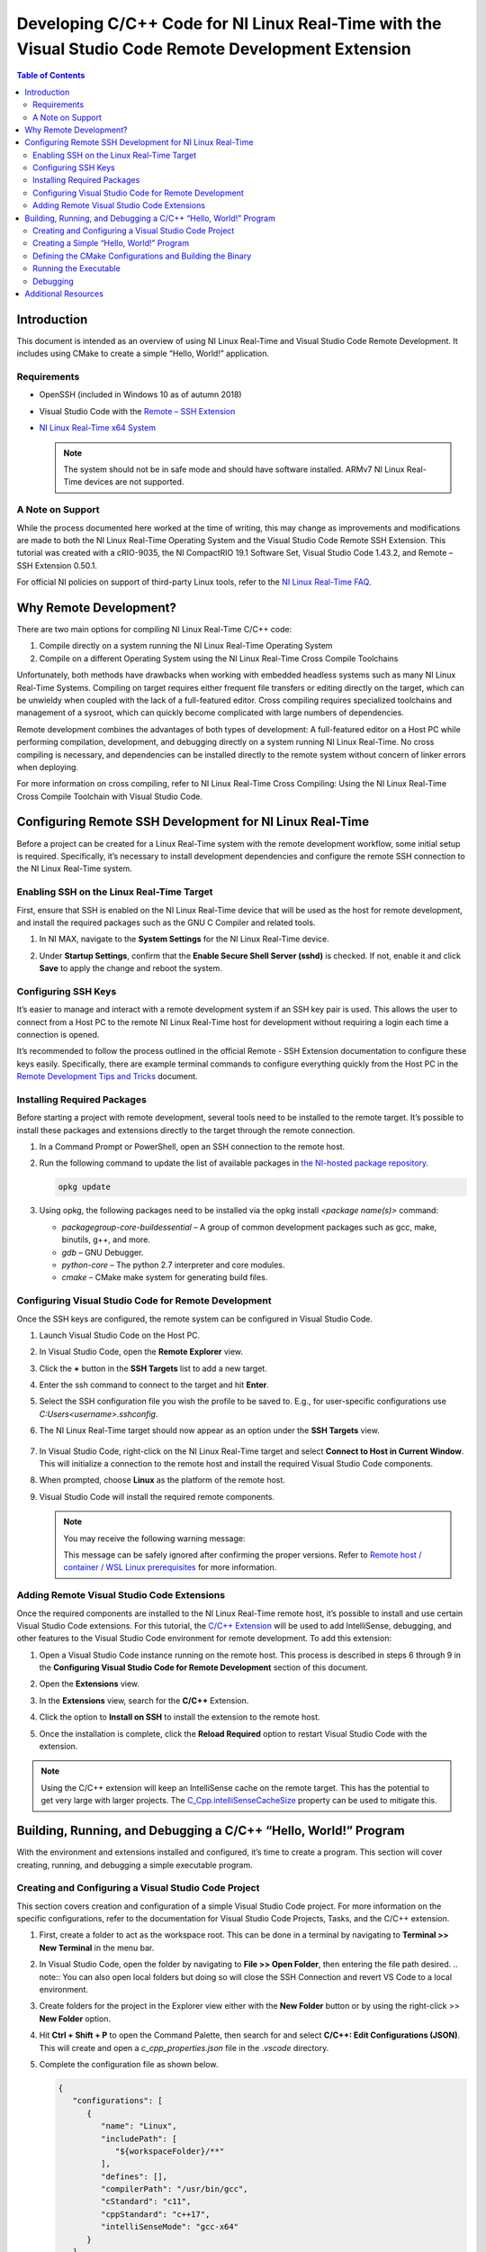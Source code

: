 =====================================================================================================
Developing C/C++ Code for NI Linux Real-Time with the Visual Studio Code Remote Development Extension
=====================================================================================================

.. contents:: Table of Contents
   :depth: 3
   :local:

Introduction
============

This document is intended as an overview of using NI Linux Real-Time and
Visual Studio Code Remote Development. It includes using CMake to create
a simple “Hello, World!” application.

Requirements
------------

-  OpenSSH (included in Windows 10 as of autumn 2018)
-  Visual Studio Code with the `Remote – SSH
   Extension <https://code.visualstudio.com/docs/remote/ssh>`__
-  `NI Linux Real-Time x64 System <https://www.ni.com/en-us/support/documentation/compatibility/17/real-time-controllers-and-real-time-operating-system-compatibili.html>`_

   .. note::
      The system should not be in safe mode and should have
      software installed. ARMv7 NI Linux Real-Time devices are not
      supported.

A Note on Support
-----------------

While the process documented here worked at the time of writing, this may change as improvements and modifications are made to both the NI 
Linux Real-Time Operating System and the Visual Studio Code Remote SSH Extension. This tutorial was created with a cRIO-9035, the NI CompactRIO
19.1 Software Set, Visual Studio Code 1.43.2, and Remote – SSH Extension 0.50.1.

For official NI policies on support of third-party Linux tools, refer to the `NI Linux Real-Time FAQ <https://forums.ni.com/t5/NI-Linux-Real-Time-Documents/NI-Linux-Real-Time-FAQ/ta-p/3495630?profile.language=en>`_.

Why Remote Development?
=======================

There are two main options for compiling NI Linux Real-Time C/C++ code:

#. Compile directly on a system running the NI Linux Real-Time Operating
   System
#. Compile on a different Operating System using the NI Linux Real-Time
   Cross Compile Toolchains

Unfortunately, both methods have drawbacks when working with embedded
headless systems such as many NI Linux Real-Time Systems. Compiling on
target requires either frequent file transfers or editing directly on
the target, which can be unwieldy when coupled with the lack of a
full-featured editor. Cross compiling requires specialized toolchains
and management of a sysroot, which can quickly become complicated with
large numbers of dependencies.

Remote development combines the advantages of both types of development:
A full-featured editor on a Host PC while performing compilation,
development, and debugging directly on a system running NI Linux
Real-Time. No cross compiling is necessary, and dependencies can be
installed directly to the remote system without concern of linker errors
when deploying.

For more information on cross compiling, refer to NI Linux
Real-Time Cross Compiling: Using the NI Linux Real-Time Cross Compile
Toolchain with Visual Studio Code.

Configuring Remote SSH Development for NI Linux Real-Time
=========================================================

Before a project can be created for a Linux Real-Time system with the
remote development workflow, some initial setup is required.
Specifically, it’s necessary to install development dependencies and
configure the remote SSH connection to the NI Linux Real-Time system.

Enabling SSH on the Linux Real-Time Target
------------------------------------------

First, ensure that SSH is enabled on the NI Linux Real-Time device that
will be used as the host for remote development, and install the
required packages such as the GNU C Compiler and related tools.

#. In NI MAX, navigate to the **System Settings** for the NI Linux
   Real-Time device.
#. | Under **Startup Settings**, confirm that the **Enable Secure Shell
     Server (sshd)** is checked. If not, enable it and click **Save** to
     apply the change and reboot the system.
   
   .. image:: media/image1.png

Configuring SSH Keys
--------------------

It’s easier to manage and interact with a remote development system if
an SSH key pair is used. This allows the user to connect from a Host PC
to the remote NI Linux Real-Time host for development without requiring
a login each time a connection is opened.

It’s recommended to follow the process outlined in the official Remote -
SSH Extension documentation to configure these keys easily.
Specifically, there are example terminal commands to configure
everything quickly from the Host PC in the `Remote Development Tips and
Tricks <https://code.visualstudio.com/docs/remote/troubleshooting>`__
document.

Installing Required Packages
----------------------------

Before starting a project with remote development, several tools need to
be installed to the remote target. It’s possible to install these
packages and extensions directly to the target through the remote
connection.

#. | In a Command Prompt or PowerShell, open an SSH connection to the
     remote host.
   
   .. image:: media/image2.png

#. | Run the following command to update the list of available packages
     in `the NI-hosted package
     repository <http://download.ni.com/ni-linux-rt/feeds/>`__.
     
   .. code-block:: bash
   
      opkg update

#. Using opkg, the following packages need to be installed via the opkg
   install *<package name(s)>* command:

   -  *packagegroup-core-buildessential* – A group of common development
      packages such as gcc, make, binutils, g++, and more.
   -  *gdb* – GNU Debugger.
   -  *python-core* – The python 2.7 interpreter and core modules.
   -  *cmake* – CMake make system for generating build files.

Configuring Visual Studio Code for Remote Development
-----------------------------------------------------

Once the SSH keys are configured, the remote system can be configured in
Visual Studio Code.

#. Launch Visual Studio Code on the Host PC.

#. | In Visual Studio Code, open the **Remote Explorer** view.

   .. image:: media/image3.png

#. | Click the **+** button in the **SSH Targets** list to add a new
     target.

   .. image:: media/image4.png

#. | Enter the ssh command to connect to the target and hit **Enter**.

   .. image:: media/image5.png

#. Select the SSH configuration file you wish the profile to be saved
   to. E.g., for user-specific configurations use
   *C:\Users\<username>\.ssh\config*.

#. | The NI Linux Real-Time target should now appear as an option under
     the **SSH Targets** view.

     .. image:: media/image6.png

#. | In Visual Studio Code, right-click on the NI Linux Real-Time target
     and select **Connect to Host in Current Window**. This will
     initialize a connection to the remote host and install the required
     Visual Studio Code components.

   .. image:: media/image7.png

#. | When prompted, choose **Linux** as the platform of the remote host.

   .. image:: media/image8.png

#. | Visual Studio Code will install the required remote components.

   .. note::
      You may receive the following warning message:

      .. image:: media/image9.png

      This message can be safely ignored after confirming the proper
      versions. Refer to `Remote host / container / WSL Linux
      prerequisites <https://code.visualstudio.com/docs/remote/linux#_remote-host-container-wsl-linux-prerequisites>`__
      for more information.

Adding Remote Visual Studio Code Extensions
-------------------------------------------

Once the required components are installed to the NI Linux Real-Time
remote host, it’s possible to install and use certain Visual Studio Code
extensions. For this tutorial, the `C/C++
Extension <https://code.visualstudio.com/docs/languages/cpp>`__ will be
used to add IntelliSense, debugging, and other features to the Visual
Studio Code environment for remote development. To add this extension:

#. Open a Visual Studio Code instance running on the remote host. This
   process is described in steps 6 through 9 in the **Configuring Visual
   Studio Code for Remote Development** section of this document.

#. | Open the **Extensions** view.

   .. image:: media/image10.png

#. | In the **Extensions** view, search for the **C/C++** Extension.

   .. image:: media/image11.png

#. Click the option to **Install on SSH** to install the extension to
   the remote host.

#. | Once the installation is complete, click the **Reload Required**
     option to restart Visual Studio Code with the extension.

   .. image:: media/image12.png

.. note::
   Using the C/C++ extension will keep an IntelliSense cache on
   the remote target. This has the potential to get very large with larger
   projects. The
   `C_Cpp.intelliSenseCacheSize <https://code.visualstudio.com/docs/cpp/faq-cpp#_what-is-the-ipch-folder>`__
   property can be used to mitigate this.

Building, Running, and Debugging a C/C++ “Hello, World!” Program
================================================================

With the environment and extensions installed and configured, it’s time
to create a program. This section will cover creating, running, and
debugging a simple executable program.

Creating and Configuring a Visual Studio Code Project
-----------------------------------------------------

This section covers creation and configuration of a simple Visual Studio
Code project. For more information on the specific configurations, refer
to the documentation for Visual Studio Code Projects, Tasks, and the
C/C++ extension.

#. | First, create a folder to act as the workspace root. This can be
     done in a terminal by navigating to **Terminal >> New Terminal** in
     the menu bar.
   
   .. image:: media/image13.png

#. | In Visual Studio Code, open the folder by navigating to **File >>
     Open Folder**, then entering the file path desired.
     .. note::
        You can also open local folders but doing so will close the SSH
        Connection and revert VS Code to a local environment.
   
   .. image:: media/image14.png

#. | Create folders for the project in the Explorer view either with the
     **New Folder** button or by using the right-click >> **New Folder**
     option.
   
   .. image:: media/image15.png

#. | Hit **Ctrl + Shift + P** to open the Command Palette, then search
     for and select **C/C++: Edit Configurations (JSON)**. This will
     create and open a *c_cpp_properties.json* file in the .\ *vscode*
     directory.
   
   .. image:: media/image16.png

#. | Complete the configuration file as shown below.
    
   .. code-block:: json

      {
         "configurations": [
            {
               "name": "Linux",
               "includePath": [
                  "${workspaceFolder}/**"
               ],
               "defines": [],
               "compilerPath": "/usr/bin/gcc",
               "cStandard": "c11",
               "cppStandard": "c++17",
               "intelliSenseMode": "gcc-x64"
            }
         ],
         "version": 4
      }

#. Save and close the configuration file.

#. | From the Command Palette, select **Tasks: Configure Task.** When
     prompted, choose to **Create tasks.json from** template and then
     choose the Others template. This will create a *tasks.json* file in
     the *.vscode* directory from which shell command tasks can be
     defined. Alternatively, create the file manually.
   
   .. image:: media/image18.png

#. | Configure *tasks.json* as shown below.
   
   .. code-block:: json

      {
         // See https://go.microsoft.com/fwlink/?LinkId=733558
         // for the documentation about the tasks.json format
         "version": "2.0.0",
         "tasks": [
            {
               "label": "CMake",
               "type": "shell",
               "command": "cmake ${workspaceFolder}/build",
               "options": {
                  "cwd": "${workspaceFolder}/build"
               },
               "problemMatcher": []
            },
            {
               "label": "make",
               "type": "shell",
               "command": "make",
               "options": {
                  "cwd": "${workspaceFolder}/build"
               },
               "problemMatcher": "$gcc"
            },
            {
               "label": "clean",
               "type": "shell",
               "command": "make clean",
               "options": {
                  "cwd": "${workspaceFolder}/build"
               },
               "problemMatcher": []
            }
         ]
      }

#. Save and close *tasks.json.*

Creating a Simple “Hello, World!” Program
-----------------------------------------

With the project settings configured, now the C/C++ source file can be
created. This tutorial will use a C source file, but C++ would be
similar.

#. | In the **Explorer** view, create a new file titled *helloWorld.c*
     in the *src* directory by clicking the **New File** button or
     right-clicking and selecting **New File**.
   
   .. image:: media/image20.png

#. Complete the source file as shown below. Note the IntelliSense
   functionality provided by the C/C++ extension.

   .. code:: c

      #include <stdio.h>
      #include <stdlib.h>

      int main()
      {
        printf("Hello, World!!!\n");
        return EXIT_SUCCESS;
      }

#. Save the source file.

Defining the CMake Configurations and Building the Binary
---------------------------------------------------------

In this tutorial, `CMake <https://cmake.org/documentation/>`__ will be
used to generate GNU make files which will direct the build process. For
more information on CMake and make, refer to the official documentation
for each tool.

#. | In the **Explorer** view, create a new file titled *CMakeLists.txt*
     in the *build* directory. This file will define the parameters used
     by CMake to generate a make file for the project.

   .. image:: media/image22.png 

#. Complete the file as shown below. Refer to the CMake documentation
   for additional configuration options such as compiler flags.

   .. code:: cmake

      cmake_minimum_required(VERSION 3.7.2)

      # project settings
      project(helloWorld VERSION 0.1.0)
      set(CMAKE_RUNTIME_OUTPUT_DIRECTORY bin)
      set(CMAKE_GENERATOR "Unix Makefiles")

      # executable settings
      add_executable(helloWorld ../src/helloWorld.c)
      set(CMAKE_BUILD_TYPE Debug)

#. Save and close the file.

#. | From the Command Palette (**Ctrl + Shift + P**), select **Tasks:
     Run Task** then **CMake.** This will run the task created
     previously to allow Visual Studio Code to invoke CMake. Note the
     output in the terminal.

   .. image:: media/image24.png 

#. From the **Tasks: Run Task**, select **make** to build the executable
   by invoking GNU make.

#. | Confirm that the executable build successfully.
   
   .. image:: media/image25.png

Running the Executable
----------------------

Now that the executable has been built, we need to test that it runs
properly.

#. Open using **Terminal >> New Terminal** from the menu bar.

#. | Change directories to the location of the executable file.

   .. image:: media/image26.png

#. | Run the executable and confirm that it prints the “Hello World!!!”
     message to the console.
   
   .. image:: media/image27.png

Debugging
---------

#. | Open the **Run** view in Visual Studio Code.

   .. image:: media/image28.png

#. Click the option to **create a launch.json file** to create a launch
   template. For more information on the *launch.json* file, refer to
   the official Visual Studio Code documentation.

#. | When prompted, select **C++ (GDB/LLDB)** as the environment.
   
   .. image:: media/image29.png

#. | This will create and open a *launch.json* file. Complete the file
     as shown below.
   
   .. image:: media/image30.png

#. Save the configuration.

#. Open the source file (e.g., helloWorld.c).

#. | Place a breakpoint where needed.
   
   .. image:: media/image31.png

#. Click the green arrow in the **Run** view to start debugging. Note
   that this creates a new Terminal which will show the application
   output while the gdb output is printed to the Debug Console.

#. Debug as normal using the tools.

Additional Resources
====================

-  `Introduction to NI Linux Real-Time <https://www.ni.com/en-us/innovations/white-papers/13/introduction-to-ni-linux-real-time.html>`_
-  `NI Linux Real-Time Cross Compiling: Using the NI Linux Real-Time Cross Compile Toolchain with Visual Studio Code <https://forums.ni.com/t5/NI-Linux-Real-Time-Documents/NI-Linux-Real-Time-Cross-Compiling-Using-the-NI-Linux-Real-Time/ta-p/4026449>`_
   -  `NI Linux Real-Time Community <https://forums.ni.com/t5/NI-Linux-Real-Time/ct-p/7013>`_
-  `NI Linux Real-Time kernel source <https://github.com/ni/linux>`_
-  `C/C++ Embedded System Design Tools <https://www.ni.com/en-us/innovations/white-papers/13/c-c---embedded-system-design-tools.html>`_
